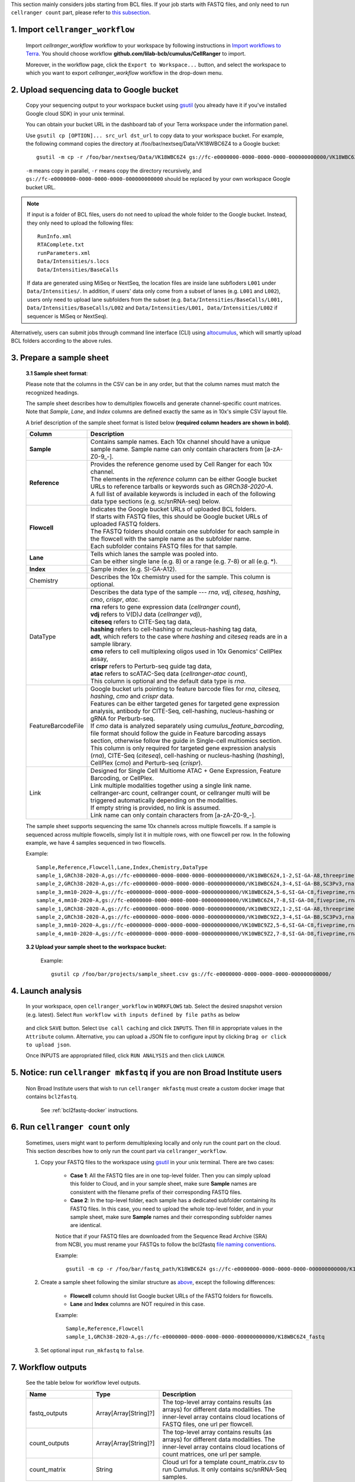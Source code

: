 This section mainly considers jobs starting from BCL files. If your job starts with FASTQ files, and only need to run ``cellranger count`` part, please refer to `this subsection <./index.html#run-cellranger-count-only>`_.

1. Import ``cellranger_workflow``
+++++++++++++++++++++++++++++++++

	Import *cellranger_workflow* workflow to your workspace by following instructions in `Import workflows to Terra`_. You should choose workflow **github.com/lilab-bcb/cumulus/CellRanger** to import.

	Moreover, in the workflow page, click the ``Export to Workspace...`` button, and select the workspace to which you want to export *cellranger_workflow* workflow in the drop-down menu.

2. Upload sequencing data to Google bucket
++++++++++++++++++++++++++++++++++++++++++

	Copy your sequencing output to your workspace bucket using gsutil_ (you already have it if you've installed Google cloud SDK) in your unix terminal.

	You can obtain your bucket URL in the dashboard tab of your Terra workspace under the information panel.

	.. image:: ../images/google_bucket_link.png

	Use ``gsutil cp [OPTION]... src_url dst_url`` to copy data to your workspace bucket. For example, the following command copies the directory at /foo/bar/nextseq/Data/VK18WBC6Z4 to a Google bucket::

		gsutil -m cp -r /foo/bar/nextseq/Data/VK18WBC6Z4 gs://fc-e0000000-0000-0000-0000-000000000000/VK18WBC6Z4

	``-m`` means copy in parallel, ``-r`` means copy the directory recursively, and ``gs://fc-e0000000-0000-0000-0000-000000000000`` should be replaced by your own workspace Google bucket URL.

.. note::
	If input is a folder of BCL files, users do not need to upload the whole folder to the Google bucket. Instead, they only need to upload the following files::

		RunInfo.xml
		RTAComplete.txt
		runParameters.xml
		Data/Intensities/s.locs
		Data/Intensities/BaseCalls

	If data are generated using MiSeq or NextSeq, the location files are inside lane subfloders ``L001`` under ``Data/Intensities/``. In addition, if users' data only come from a subset of lanes (e.g. ``L001`` and ``L002``), users only need to upload lane subfolders from the subset (e.g. ``Data/Intensities/BaseCalls/L001, Data/Intensities/BaseCalls/L002`` and ``Data/Intensities/L001, Data/Intensities/L002`` if sequencer is MiSeq or NextSeq).

Alternatively, users can submit jobs through command line interface (CLI) using `altocumulus <../command_line.html>`_, which will smartly upload BCL folders according to the above rules.


3. Prepare a sample sheet
+++++++++++++++++++++++++

	**3.1 Sample sheet format**:

	Please note that the columns in the CSV can be in any order, but that the column names must match the recognized headings.

	The sample sheet describes how to demultiplex flowcells and generate channel-specific count matrices. Note that *Sample*, *Lane*, and *Index* columns are defined exactly the same as in 10x's simple CSV layout file.

	A brief description of the sample sheet format is listed below **(required column headers are shown in bold)**.

	.. list-table::
		:widths: 5 30
		:header-rows: 1

		* - Column
		  - Description
		* - **Sample**
		  - Contains sample names. Each 10x channel should have a unique sample name. Sample name can only contain characters from [a-zA-Z0-9\_-].
		* - **Reference**
		  -
		  	| Provides the reference genome used by Cell Ranger for each 10x channel.
		  	| The elements in the *reference* column can be either Google bucket URLs to reference tarballs or keywords such as *GRCh38-2020-A*.
		  	| A full list of available keywords is included in each of the following data type sections (e.g. sc/snRNA-seq) below.
		* - **Flowcell**
		  -
		    | Indicates the Google bucket URLs of uploaded BCL folders.
		    | If starts with FASTQ files, this should be Google bucket URLs of uploaded FASTQ folders.
		    | The FASTQ folders should contain one subfolder for each sample in the flowcell with the sample name as the subfolder name.
		    | Each subfolder contains FASTQ files for that sample.
		* - **Lane**
		  -
		    | Tells which lanes the sample was pooled into.
		    | Can be either single lane (e.g. 8) or a range (e.g. 7-8) or all (e.g. \*).
		* - **Index**
		  - Sample index (e.g. SI-GA-A12).
		* - Chemistry
		  - Describes the 10x chemistry used for the sample. This column is optional.
		* - DataType
		  -
			| Describes the data type of the sample --- *rna*, *vdj*, *citeseq*, *hashing*, *cmo*, *crispr*, *atac*.
			| **rna** refers to gene expression data (*cellranger count*),
			| **vdj** refers to V(D)J data (*cellranger vdj*),
			| **citeseq** refers to CITE-Seq tag data,
			| **hashing** refers to cell-hashing or nucleus-hashing tag data,
			| **adt**, which refers to the case where *hashing* and *citeseq* reads are in a sample library.
			| **cmo** refers to cell multiplexing oligos used in 10x Genomics' CellPlex assay,
			| **crispr** refers to Perturb-seq guide tag data,
			| **atac** refers to scATAC-Seq data (*cellranger-atac count*),
			| This column is optional and the default data type is *rna*.
		* - FeatureBarcodeFile
		  -
		  	| Google bucket urls pointing to feature barcode files for *rna*, *citeseq*, *hashing*, *cmo* and *crispr* data.
		  	| Features can be either targeted genes for targeted gene expression analysis, antibody for CITE-Seq, cell-hashing, nucleus-hashing or gRNA for Perburb-seq.
		  	| If *cmo* data is analyzed separately using *cumulus_feature_barcoding*, file format should follow the guide in Feature barcoding assays section, otherwise follow the guide in Single-cell multiomics section.
		  	| This column is only required for targeted gene expression analysis (*rna*), CITE-Seq (*citeseq*), cell-hashing or nucleus-hashing (*hashing*), CellPlex (*cmo*) and Perturb-seq (*crispr*).
		* - Link
		  -
			| Designed for Single Cell Multiome	ATAC + Gene Expression, Feature Barcoding, or CellPlex.
			| Link multiple modalities together using a single link name.
			| cellranger-arc count, cellranger count, or cellranger multi will be triggered automatically depending on the modalities.
			| If empty string is provided, no link is assumed.
			| Link name can only contain characters from [a-zA-Z0-9\_-].


	The sample sheet supports sequencing the same 10x channels across multiple flowcells. If a sample is sequenced across multiple flowcells, simply list it in multiple rows, with one flowcell per row. In the following example, we have 4 samples sequenced in two flowcells.

	Example::

		Sample,Reference,Flowcell,Lane,Index,Chemistry,DataType
		sample_1,GRCh38-2020-A,gs://fc-e0000000-0000-0000-0000-000000000000/VK18WBC6Z4,1-2,SI-GA-A8,threeprime,rna
		sample_2,GRCh38-2020-A,gs://fc-e0000000-0000-0000-0000-000000000000/VK18WBC6Z4,3-4,SI-GA-B8,SC3Pv3,rna
		sample_3,mm10-2020-A,gs://fc-e0000000-0000-0000-0000-000000000000/VK18WBC6Z4,5-6,SI-GA-C8,fiveprime,rna
		sample_4,mm10-2020-A,gs://fc-e0000000-0000-0000-0000-000000000000/VK18WBC6Z4,7-8,SI-GA-D8,fiveprime,rna
		sample_1,GRCh38-2020-A,gs://fc-e0000000-0000-0000-0000-000000000000/VK10WBC9Z2,1-2,SI-GA-A8,threeprime,rna
		sample_2,GRCh38-2020-A,gs://fc-e0000000-0000-0000-0000-000000000000/VK10WBC9Z2,3-4,SI-GA-B8,SC3Pv3,rna
		sample_3,mm10-2020-A,gs://fc-e0000000-0000-0000-0000-000000000000/VK10WBC9Z2,5-6,SI-GA-C8,fiveprime,rna
		sample_4,mm10-2020-A,gs://fc-e0000000-0000-0000-0000-000000000000/VK10WBC9Z2,7-8,SI-GA-D8,fiveprime,rna

	**3.2 Upload your sample sheet to the workspace bucket:**

		Example::

			gsutil cp /foo/bar/projects/sample_sheet.csv gs://fc-e0000000-0000-0000-0000-000000000000/

4. Launch analysis
++++++++++++++++++

	In your workspace, open ``cellranger_workflow`` in ``WORKFLOWS`` tab. Select the desired snapshot version (e.g. latest). Select ``Run workflow with inputs defined by file paths`` as below

		.. image:: ../images/single_workflow.png

	and click ``SAVE`` button. Select ``Use call caching`` and click ``INPUTS``. Then fill in appropriate values in the ``Attribute`` column. Alternative, you can upload a JSON file to configure input by clicking ``Drag or click to upload json``.

	Once INPUTS are appropriated filled, click ``RUN ANALYSIS`` and then click ``LAUNCH``.

5. Notice: run ``cellranger mkfastq`` if you are non Broad Institute users
++++++++++++++++++++++++++++++++++++++++++++++++++++++++++++++++++++++++++

	Non Broad Institute users that wish to run ``cellranger mkfastq`` must create a custom docker image that contains ``bcl2fastq``.

		See :ref:`bcl2fastq-docker` instructions.

6. Run ``cellranger count`` only
++++++++++++++++++++++++++++++++++++

	Sometimes, users might want to perform demultiplexing locally and only run the count part on the cloud. This section describes how to only run the count part via ``cellranger_workflow``.

	#. Copy your FASTQ files to the workspace using gsutil_ in your unix terminal. There are two cases:

		- **Case 1**: All the FASTQ files are in one top-level folder. Then you can simply upload this folder to Cloud, and in your sample sheet, make sure **Sample** names are consistent with the filename prefix of their corresponding FASTQ files.
		- **Case 2**: In the top-level folder, each sample has a dedicated subfolder containing its FASTQ files. In this case, you need to upload the whole top-level folder, and in your sample sheet, make sure **Sample** names and their corresponding subfolder names are identical.

		Notice that if your FASTQ files are downloaded from the Sequence Read Archive (SRA) from NCBI, you must rename your FASTQs to follow the bcl2fastq `file naming conventions`_.

		Example::

			gsutil -m cp -r /foo/bar/fastq_path/K18WBC6Z4 gs://fc-e0000000-0000-0000-0000-000000000000/K18WBC6Z4_fastq

	#. Create a sample sheet following the similar structure as `above <./index.html#prepare-a-sample-sheet>`_, except the following differences:

		- **Flowcell** column should list Google bucket URLs of the FASTQ folders for flowcells.
		- **Lane** and **Index** columns are NOT required in this case.

		Example::

			Sample,Reference,Flowcell
			sample_1,GRCh38-2020-A,gs://fc-e0000000-0000-0000-0000-000000000000/K18WBC6Z4_fastq

	#. Set optional input ``run_mkfastq`` to ``false``.


7. Workflow outputs
+++++++++++++++++++

	See the table below for workflow level outputs.

	.. list-table::
		:widths: 5 5 10
		:header-rows: 1

		* - Name
		  - Type
		  - Description
		* - fastq_outputs
		  - Array[Array[String]?]
		  - The top-level array contains results (as arrays) for different data modalities. The inner-level array contains cloud locations of FASTQ files, one url per flowcell.
		* - count_outputs
		  - Array[Array[String]?]
		  - The top-level array contains results (as arrays) for different data modalities. The inner-level array contains cloud locations of count matrices, one url per sample.
		* - count_matrix
		  - String
		  - Cloud url for a template count_matrix.csv to run Cumulus. It only contains sc/snRNA-Seq samples.


.. _gsutil: https://cloud.google.com/storage/docs/gsutil
.. _Import workflows to Terra: ../cumulus_import.html
.. _file naming conventions: https://kb.10xgenomics.com/hc/en-us/articles/115003802691-How-do-I-prepare-Sequence-Read-Archive-SRA-data-from-NCBI-for-Cell-Ranger-
